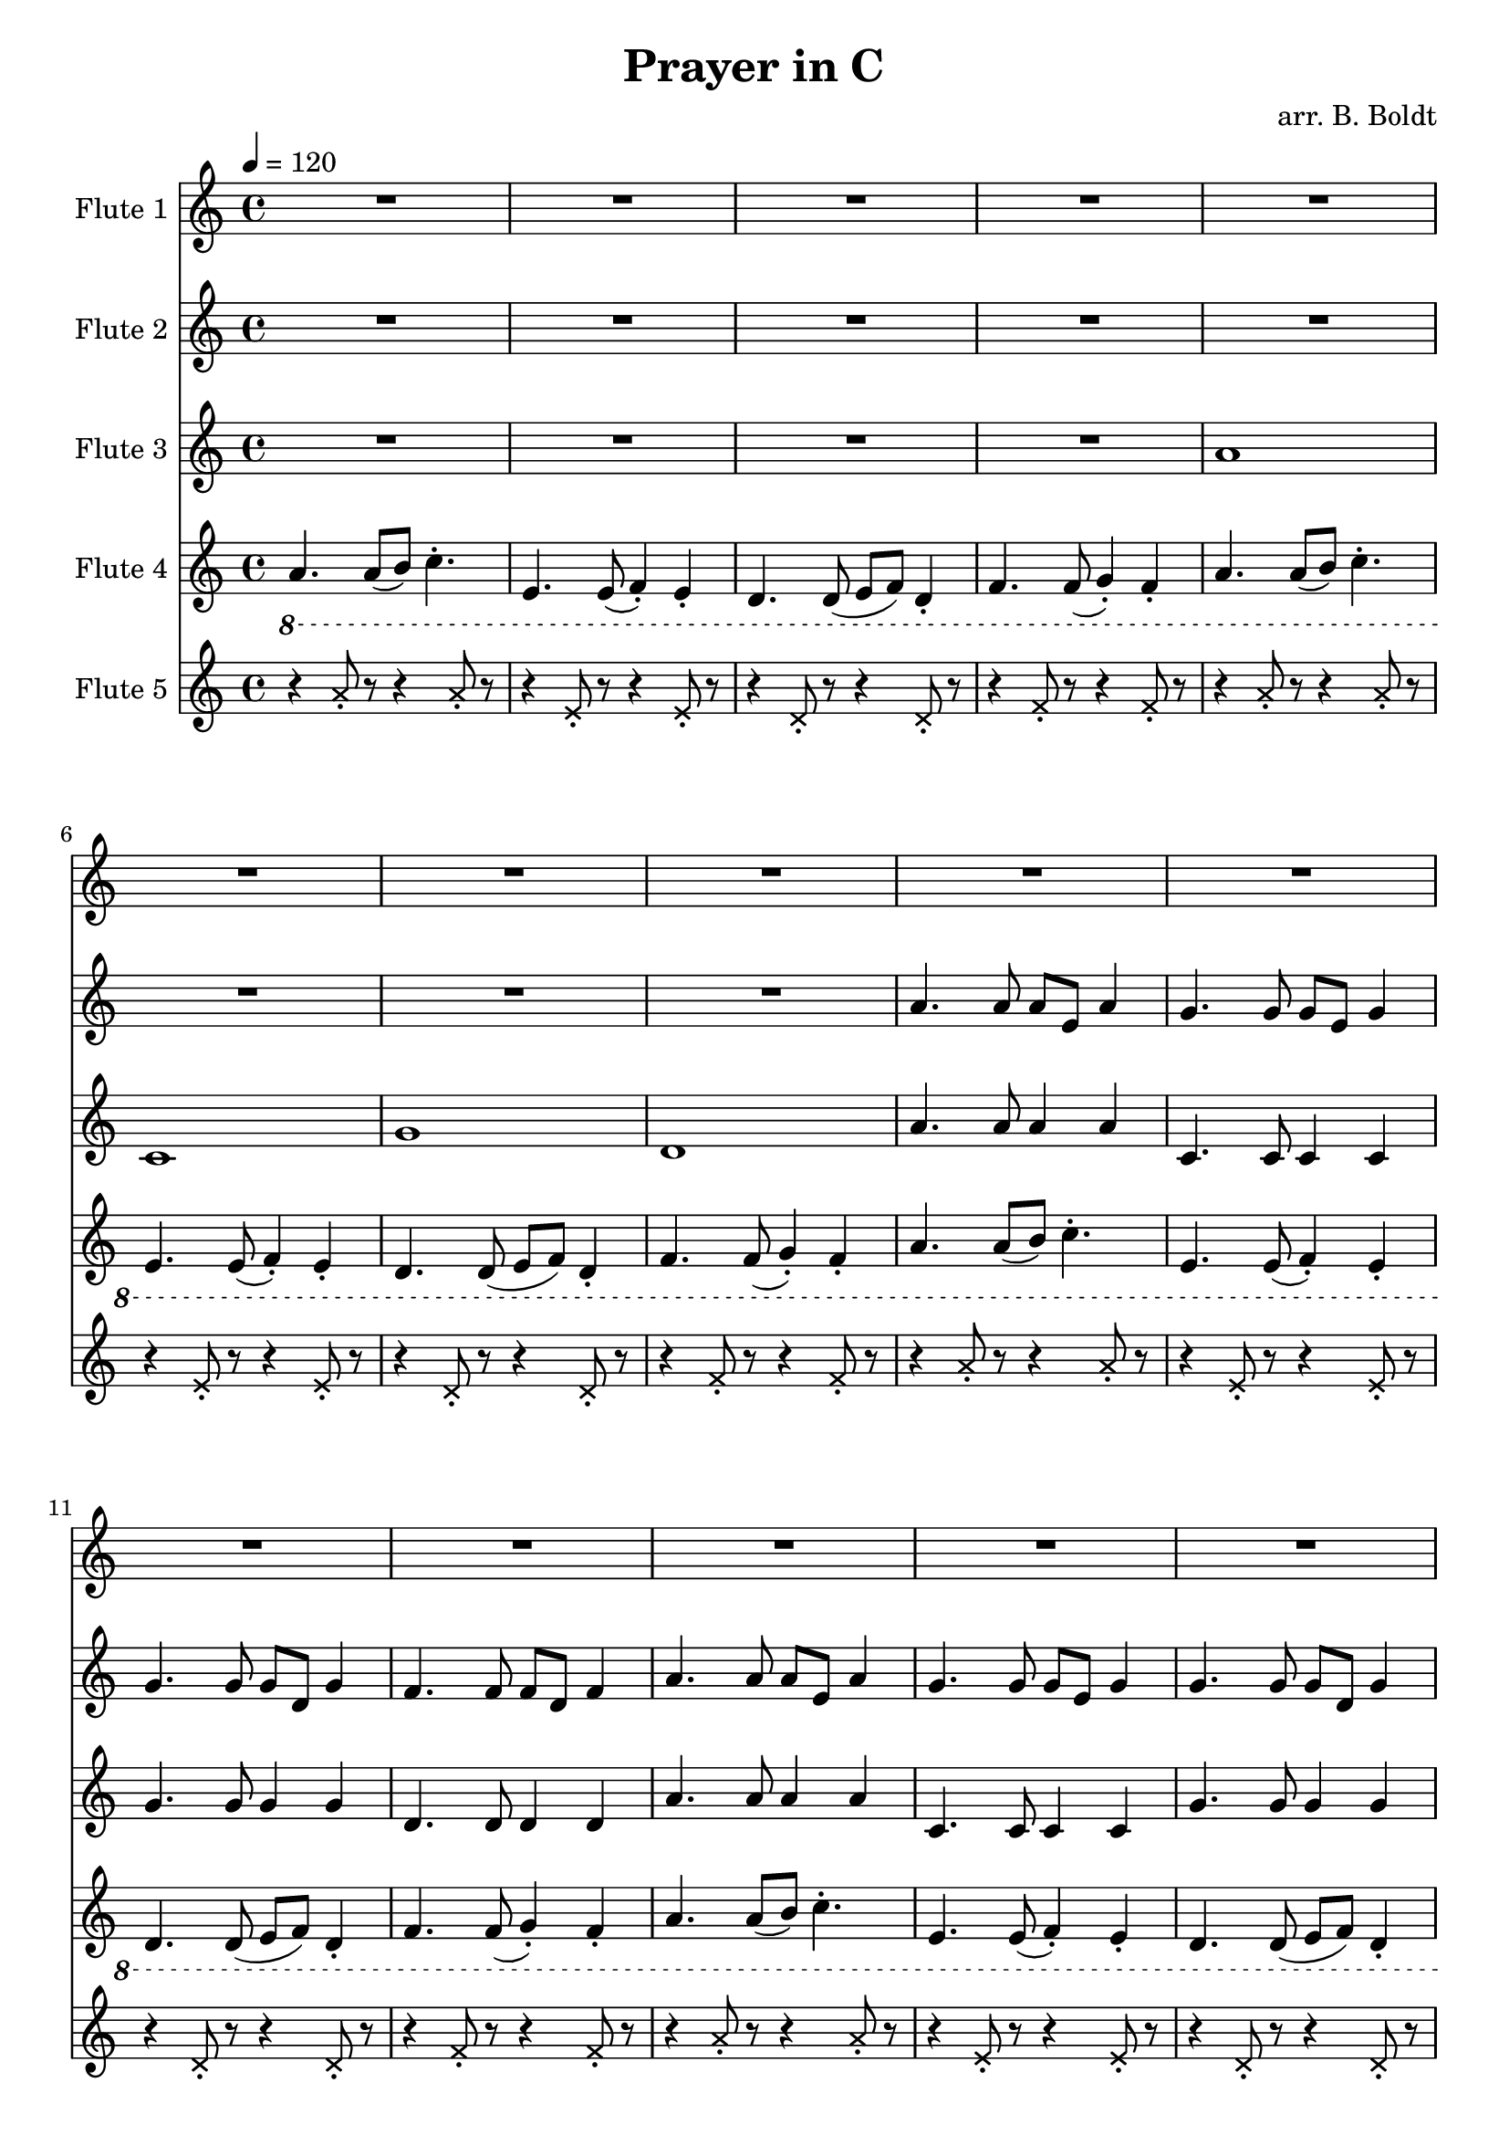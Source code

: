\header {
  title = "Prayer in C"
  composer = "arr. B. Boldt"
}


mainRiff = \relative c'' {
  a4. a8([ b]) c4.-.
  e,4. e8( f4-.) e-. 
  d4. d8( e f) d4-.
  f4. f8( g4-.) f4-.
}

mainRiffBass = \relative c' {
  a4. a8([ b]) c4.-.
  e,4. e8( f4-.) e-. 
  d4. d8( e f) d4-.
  f4. f8( g4-.) f4-.
}

% Not really bass any more
mainBass = \relative c'' {
  a4. a8 a4 a4
  c,4. c8 c4 c4
  g'4. g8 g4 g4
  d4. d8 d4 d4
}

wholeBass = \relative c'' {
  a1 c,1 g'1 d1
}

perc = \relative c'' {
  \xNote {
    r4 a8-. r8 r4 a8-. r8
    r4 e8-. r8 r4 e8-. r8
    r4 d8-. r8 r4 d8-. r8
    r4 f8-. r8 r4 f8-. r8
  }
}

mainMelody = \relative c'' {
  c4. c8 e( d) d( c)
  c4. c8 e( d) d( c)
  c4. c8 e4 d8( c d)
  d4. r2
}

  %{ Sounds great but clashes hard
  a8. b16 c8. d16 e8. d16 c8. b16
  c16 d8. e16 f8. g16 f8. e16 d8.
  g,8. a16 b8. c16 d8. c16 b8. a16
  d16 e8. f16 g8. a16 g8. f16 e8.
  %}

fAMusic = \relative c'' {
  %{
  %}
  \repeat unfold 4 {R1*4}

  \repeat unfold 2 {\mainMelody}
  R1*4
  R1*4
  \repeat unfold 2 {\mainMelody}
  \repeat unfold 2 {\mainMelody}

  %{
  %}
  R1*12
  \repeat unfold 1 {
    r4 e-. r4 e-.
    r4 e-. r4 e-.
    r4 d-. r4 d-.
    r4 d-. r4 d-.
  }



  \repeat unfold 1 {
    r4 e-. r4 e-.
    r4 e-. r4 e-.
    r4 d-. r4 d-.
    r4 d-. r4 d-.
  }

  \repeat unfold 2 {
  r2 a''8-. e c a
  r2 g,8-. c e g
  r2 g'8-. d f d
  r2 a'8-. f a, d,
  }

  \repeat unfold 8 {e'8-.}
  \repeat unfold 8 {e8-.}
  \repeat unfold 8 {d8-.}
  \repeat unfold 8 {d8-.}

  R1*8
  \repeat unfold 2 {
  c4. c8 e( d) d( c)
  c4. c8 e( d) d( c)
  c4. c8 e4 d8( c d)
  d4. r2
  }


}
fBMusic = \relative c'' {
  %{
  %}
  \repeat unfold 2 {R1*4}

  \repeat unfold 2 {
    a4. a8 a e a4
    g4. g8 g e g4
    g4. g8 g d g4
    f4. f8 f d f4
  }

  \repeat unfold 2 {R1*4}
  \repeat unfold 2 {
    a8( b16 c) c4 a8( b16 c) c4
    e,8( f16 g) g4 e8( f16 g) g4
    d8( e16 f) f4 d8( e16 f) f4
    f8( g16 a) a4 f8( g16 a) a4
    a8 b16( c) c8 c16( b a b c8) c4
    e,8( e16 f g f e f g f e f g4)
    d8 d16( e16 f8) f16( e16 d16 e f8) f4
    f8( g16 a) a4 f8( g16 a) a4
  }

  % Basic Harmony
  e4. e8 g( f) f( e)
  e4. e8 g( f) f( e)
  d4. d8 c4 d8( e)
  f8 f4. r2

  e'4. e8 g( f) f( e)
  e4. e8 g( f) f( e)
  d4. d8 c4 d8( e)
  f8 f4. r2

  %%% Change %%%

  %{
  %} 
  R1*8
  \relative c''
  \repeat unfold 2 {
    r4 c-. r4 c-.
    r4 c-. r4 c-.
    r4 b-. r4 b-.
    r4 a-. r4 a-.
  }

  \repeat unfold 2 {
    r4 c-. r4 c-.
    r4 c-. r4 c-.
    r4 b-. r4 b-.
    r4 a-. r4 a-.
  }

  \repeat unfold 2 {
    \repeat unfold 2 {c8-. e, a e}
    \repeat unfold 2 {c'8-. e, g e}
    \repeat unfold 2 {b'8-. d, g d}
    \repeat unfold 2 {a'8-. d, f d}
  }

  R1*4


  %\mainRiff
  a'4. a8([ b]) c4.-.
  e,4. e8( f4-.) e-. 
  d4. d8( e f) d4-.
  f4. f8( g4-.) f4-.

  a8 b16( c) c8 c16( b a b c8) c4
  e,8( e16 f g f e f g f e f g4)
  d8 d16( e16 f8) f16( e16 d16 e f8) f4
  f8( g16 a) a4 f8( g16 a) a4

  \mainMelody


}
fCMusic = \relative c'' {
  R1*4 \wholeBass \mainBass \mainBass

  R1*4 \wholeBass \mainBass \mainBass

  \repeat unfold 4 {\mainBass}
  %{
  %}
  R1*4
  \repeat unfold 3 {
    r4 a-. r4 a-.
    r4 g-. r4 g-.
    r4 g-. r4 g-.
    r4 f-. r4 f-.
  }

  \repeat unfold 3 {
  e'8.-. a16 b8 c8 r2
  g8.-. e16 f8 e8 r2
  f'8.-. e16 d16 c d8 r2
  a8.-. d16 e8 f8 r2
  }

  \repeat unfold 8 {c8-.}
  \repeat unfold 8 {c8-.}
  \repeat unfold 8 {b8-.}
  \repeat unfold 8 {a8-.}

  \repeat unfold 2 {
  a,16( b c d e d c b a b c d e d c b)
  c16( d e f g f e d c d e f g f e d)
  g,16( a b c d c b a g a b c d c b a)
  d16( e f g a g f e d e f g a g f e)
  }


  e4. e8 g( f) f( e)
  e4. e8 g( f) f( e)
  d4. d8 c4 d8( e)
  f8 f4. r2

  e4. e8 g( f) f( e)
  e4. e8 g( f) f( e)
  d4. d8 c4 d8( e)
  f8 f4. r2

}
fDMusic = \relative c'' {
  %{
  %}
  \ottava #-1
  \repeat unfold 4 { \mainRiffBass }
  \repeat unfold 4 { \mainRiffBass }
  \repeat unfold 4 { \mainRiffBass }


  %{
  %}
  \repeat unfold 8 {\mainRiffBass}
  \ottava #0

  \ottava #-1
  \repeat unfold 3 {\mainRiffBass}
  \ottava #0

  R1*4
}
fEMusic = \relative c'' {
  %{
  %}
  \repeat unfold 4 {\perc}

  R1*4 R1*4
  \repeat unfold 2 {\perc}
  \repeat unfold 4 {\perc}
  R1*16
  R1*16
  \repeat unfold 4 {\perc}
}


#(define (override-color-for-all-grobs color)
  (lambda (context)
   (let loop ((x all-grob-descriptions))
    (if (not (null? x))
     (let ((grob-name (caar x)))
      (ly:context-pushpop-property context grob-name 'color color)
      (loop (cdr x)))))))


\version "2.18.2"
\score { <<
  \new Staff \with { 
    instrumentName = #"Flute 1"
    midiInstrument = #"flute"
  } {
	\tempo 4 = 120
    \key a \minor
    \time 4/4
    \fAMusic
  }

  \new Staff \with { 
    instrumentName = #"Flute 2"
    midiInstrument = #"flute"
  } {
    \key a \minor
    \time 4/4
    \fBMusic
  }

  \new Staff \with { 
    instrumentName = #"Flute 3"
    midiInstrument = #"flute"
  } {
    \key a \minor
    \time 4/4
    \fCMusic
  }

  \new Staff \with { 
    instrumentName = #"Flute 4"
    midiInstrument = #"flute"
  } {
    \key a \minor
    \time 4/4
    \fDMusic
  }

  \new Staff \with { 
    instrumentName = #"Flute 5"
    midiInstrument = #"woodblock"
  } {
    \key a \minor
    \time 4/4
    \fEMusic
  }
   
>>
\layout { }
\midi { }}

